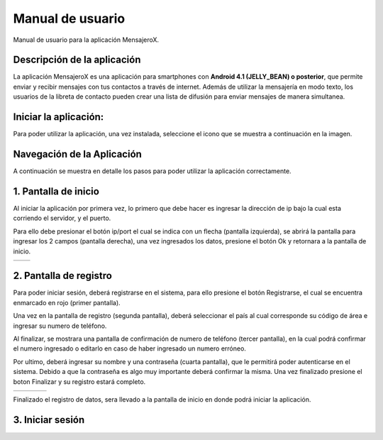 Manual de usuario
=================

Manual de usuario para la aplicación MensajeroX.

Descripción de la aplicación
----------------------------

La aplicación MensajeroX  es una aplicación para smartphones
con **Android 4.1 (JELLY_BEAN) o posterior**, que permite enviar y recibir mensajes
con tus contactos a través de internet. Además de utilizar la mensajería en modo texto,
los usuarios de la libreta de contacto pueden crear una lista de difusión para enviar mensajes de manera simultanea.

Iniciar la aplicación:
----------------------

Para poder utilizar la aplicación, una vez instalada, seleccione el icono que se muestra a continuación en la imagen.

.. image:: ../image/app_icono.png
   :scale: 60 %
   

Navegación de la Aplicación
---------------------------

A continuación se muestra en detalle los pasos para poder utilizar la aplicación correctamente.

1. Pantalla de inicio
---------------------

Al iniciar la aplicación por primera vez, lo primero que debe hacer es ingresar la dirección de ip bajo la cual esta corriendo el servidor, y el puerto.

Para ello debe presionar el botón ip/port el cual se indica con un flecha (pantalla izquierda), se abrirá la pantalla para ingresar los 2 campos (pantalla derecha), una vez ingresados los datos, presione el botón Ok y retornara a la pantalla de inicio.

.. |logo1| image:: ../image/ip-puerto-boton.png
   :scale: 60%
   :align: middle
.. |logo2| image:: ../image/ip-puerto-ejemplo.png
   :scale: 60%
   :align: top

+---------+---------+
| |logo1| | |logo2| |
+---------+---------+


2. Pantalla de registro
-----------------------

Para poder iniciar sesión, deberá registrarse en el sistema, para ello presione el botón Registrarse, el cual se encuentra enmarcado en rojo (primer pantalla).

Una vez en la pantalla de registro (segunda pantalla), deberá seleccionar el país al cual corresponde su código de área e ingresar su numero de teléfono.

Al finalizar, se mostrara una pantalla de confirmación de numero de teléfono (tercer pantalla), en la cual podrá confirmar el numero ingresado o editarlo en caso de haber ingresado un numero erróneo.

Por ultimo, deberá ingresar su nombre y una contraseña (cuarta pantalla),  que le permitirá poder autenticarse en el sistema. Debido a que la contraseña es algo muy importante deberá confirmar la misma. Una vez finalizado presione el boton Finalizar y su registro estará completo.

.. |logo3| image:: ../image/register-select.png
   :scale: 60%
.. |logo4| image:: ../image/numerotelefono.png
   :scale: 60%
.. |logo5| image:: ../image/verificacion.png
   :scale: 60%
.. |logo6| image:: ../image/registronombre.png
   :scale: 60%

+---------+---------+---------+---------+
| |logo3| | |logo4| | |logo5| | |logo6| |
+---------+---------+---------+---------+

Finalizado el registro de datos, sera llevado a la pantalla de inicio en donde podrá iniciar la aplicación.

3. Iniciar sesión
-----------------

.. image:: ../image/iniciarsesion.png
   :scale: 60%
   
